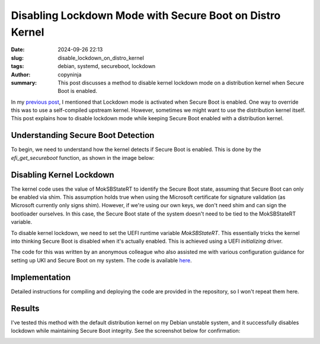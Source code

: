 Disabling Lockdown Mode with Secure Boot on Distro Kernel
#########################################################
:date: 2024-09-26 22:13
:slug: disable_lockdown_on_distro_kernel
:tags: debian, systemd, secureboot, lockdown
:author: copyninja
:summary: This post discusses a method to disable kernel lockdown mode on a
          distribution kernel when Secure Boot is enabled.

In my `previous post <https://copyninja.in/blog/enable_secureboot_ukify.html>`_,
I mentioned that Lockdown mode is activated when Secure Boot is enabled. One way
to override this was to use a self-compiled upstream kernel. However, sometimes
we might want to use the distribution kernel itself. This post explains how to
disable lockdown mode while keeping Secure Boot enabled with a distribution
kernel.

Understanding Secure Boot Detection
===================================

To begin, we need to understand how the kernel detects if Secure Boot is
enabled. This is done by the *efi_get_secureboot* function, as shown in the
image below:

.. image:: {static}/images/secureboot_code.png
   :alt: Secure Boot status check
   :align: center

Disabling Kernel Lockdown
=========================

The kernel code uses the value of MokSBStateRT to identify the Secure Boot state,
assuming that Secure Boot can only be enabled via shim. This assumption holds true
when using the Microsoft certificate for signature validation (as Microsoft currently
only signs shim). However, if we're using our own keys, we don't need shim and can
sign the bootloader ourselves. In this case, the Secure Boot state of the system
doesn't need to be tied to the MokSBStateRT variable.

To disable kernel lockdown, we need to set the UEFI runtime variable
*MokSBStateRT*. This essentially tricks the kernel into thinking Secure Boot is
disabled when it's actually enabled. This is achieved using a UEFI
*initializing* driver.

The code for this was written by an anonymous colleague who also assisted me
with various configuration guidance for setting up UKI and Secure Boot on my
system. The code is available `here
<https://codeberg.org/scarletstorm/lockdown-disable/src/branch/main>`_.

Implementation
==============

Detailed instructions for compiling and deploying the code are provided in the
repository, so I won't repeat them here.

Results
=======

I've tested this method with the default distribution kernel on my Debian
unstable system, and it successfully disables lockdown while maintaining Secure
Boot integrity. See the screenshot below for confirmation:

.. image:: {static}/images/distro_kernel_lockdown.png
   :alt: Distribution kernel lockdown disabled
   :align: center
